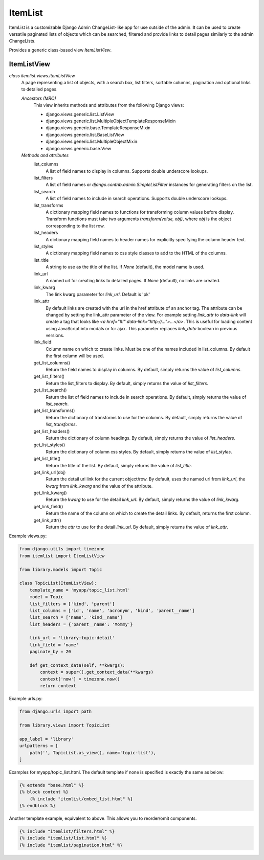 ========
ItemList
========

ItemList is a customizable Django Admin ChangeList-like app for use outside of the admin.
It can be used to create versatile paginated lists of objects which can be searched, filtered
and provide links to detail pages similarly to the admin ChangeLists.

Provides a generic class-based view `ItemListView`.

ItemListView
------------

*class itemlist.views.ItemListView*
    A page representing a list of objects, with a search box, list filters, sortable columns, pagination and optional
    links to detailed pages.

    *Ancestors (MRO)*
        This view inherits methods and attributes from the following Django  views:

        * django.views.generic.list.ListView
        * django.views.generic.list.MultipleObjectTemplateResponseMixin
        * django.views.generic.base.TemplateResponseMixin
        * django.views.generic.list.BaseListView
        * django.views.generic.list.MultipleObjectMixin
        * django.views.generic.base.View

    *Methods and attributes*
        list_columns
            A list of field names to display in columns. Supports double underscore lookups.

        list_filters
            A list of field names or `django.contrib.admin.SimpleListFilter` instances for generating filters on the list.

        list_search
            A list of field names to include in search operations. Supports double underscore lookups.

        list_transforms
            A dictionary mapping field names to functions for transforming column values before display. Transform
            functions must take two arguments `transform(value, obj)`, where `obj` is the object corresponding
            to the list row.

        list_headers
            A dictionary mapping field names to header names for explicitly specifying the column header text.

        list_styles
            A dictionary mapping field names to css style classes to add to the HTML of the columns.

        list_title
            A string to use as the title of the list. If `None` (default), the model name is used.

        link_url
            A named url for creating links to detailed pages. If `None` (default), no links are created.

        link_kwarg
            The link kwarg parameter for `link_url`. Default is 'pk'

        link_attr
            By default links are created with the url in the href attribute of an anchor tag. The attribute can be
            changed by setting the link_attr parameter of the view. For example setting `link_attr` to `data-link` will
            create a tag that looks like `<a href="#!" data-link="http://...">...</a>`.  This is useful for loading
            content using JavaScript into modals or for ajax. This parameter replaces `link_data` boolean in previous
            versions.

        link_field
            Column name on which to create links. Must be one of the names included in list_columns. By default the
            first column will be used.

        get_list_columns()
            Return the field names to display in columns. By default, simply returns the value of `list_columns`.

        get_list_filters()
            Return the list_filters to display. By default, simply returns the value of `list_filters`.

        get_list_search()
            Return the list of field names to include in search operations. By default, simply returns the value
            of `list_search`.

        get_list_transforms()
            Return the dictionary of transforms to use for the columns. By default, simply returns the value of
            `list_transforms`.

        get_list_headers()
            Return the dictionary of column headings. By default, simply returns the value of `list_headers`.

        get_list_styles()
            Return the dictionary of column css styles. By default, simply returns the value of `list_styles`.

        get_list_title()
            Return the title of the list. By default, simply returns the value of `list_title`.

        get_link_url(obj)
            Return the detail url link for the current object/row. By default, uses the named url from `link_url`, the `kwarg` from
            `link_kwarg` and the value of the attribute.

        get_link_kwarg()
            Return the `kwarg` to use for the detail `link_url`. By default, simply returns the value of `link_kwarg`.

        get_link_field()
            Return the name of the column on which to create the detail links. By default, returns the first column.

        get_link_attr()
            Return the `attr` to use for the detail `link_url`. By default, simply returns the value of `link_attr`.


Example views.py:

.. code-block:: python

    from django.utils import timezone
    from itemlist import ItemListView

    from library.models import Topic

    class TopicList(ItemListView):
        template_name = 'myapp/topic_list.html'
        model = Topic
        list_filters = ['kind', 'parent']
        list_columns = ['id', 'name', 'acronym', 'kind', 'parent__name']
        list_search = ['name', 'kind__name']
        list_headers = {'parent__name': 'Mommy'}

        link_url = 'library:topic-detail'
        link_field = 'name'
        paginate_by = 20

        def get_context_data(self, **kwargs):
            context = super().get_context_data(**kwargs)
            context['now'] = timezone.now()
            return context

Example urls.py:

.. code-block:: python

    from django.urls import path

    from library.views import TopicList

    app_label = 'library'
    urlpatterns = [
        path('', TopicList.as_view(), name='topic-list'),
    ]

Examples for myapp/topic_list.html. The default template if none is specified is exactly the same as below:

.. code-block:: django

    {% extends "base.html" %}
    {% block content %}
        {% include "itemlist/embed_list.html" %}
    {% endblock %}


Another template example, equivalent to above. This allows you to reorder/omit components.

.. code-block:: django

    {% include "itemlist/filters.html" %}
    {% include "itemlist/list.html" %}
    {% include "itemlist/pagination.html" %}


